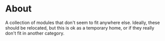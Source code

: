 * About
A collection of modules that don't seem to fit anywhere else. Ideally,
these should be relocated, but this is ok as a temporary home, or if
they really don't fit in another category.
